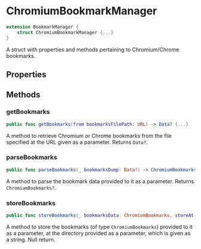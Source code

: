 * ChromiumBookmarkManager
  :PROPERTIES:
  :CUSTOM_ID: chromiumbookmarkmanager
  :END:

#+BEGIN_SRC swift
extension BookmarkManager {
    struct ChromiumBookmarkManager {...}
}
#+END_SRC

A struct with properties and methods pertaining to Chromium/Chrome bookmarks.

** Properties
  :PROPERTIES:
  :CUSTOM_ID: properties
  :END:
** Methods
  :PROPERTIES:
  :CUSTOM_ID: methods
  :END:
*** getBookmarks
  :PROPERTIES:
  :CUSTOM_ID: getbookmarks
  :END:

#+BEGIN_SRC swift
public func getBookmarks(from bookmarksFilePath: URL) -> Data? {...}
#+END_SRC

A method to retrieve Chromium or Chrome bookmarks from the file specified at the
URL given as a parameter. Returns =Data?=.

*** parseBookmarks
  :PROPERTIES:
  :CUSTOM_ID: parsebookmarks
  :END:

#+BEGIN_SRC swift
public func parseBookmarks(_ bookmarksDump: Data?) -> ChromiumBookmarks? {...}
#+END_SRC

A method to parse the bookmark data provided to it as a parameter. Returns
=ChromiumBookmarks?=.

*** storeBookmarks
  :PROPERTIES:
  :CUSTOM_ID: storebookmarks
  :END:

#+BEGIN_SRC swift
public func storeBookmarks(_ bookmarksData: ChromiumBookmarks, storeAt storageDirectory: String) {...}
#+END_SRC

A method to store the bookmarks (of type =ChromiumBookmarks=) provided to it as
a parameter, at the directory provided as a parameter, which is given as a
string. Null return.
